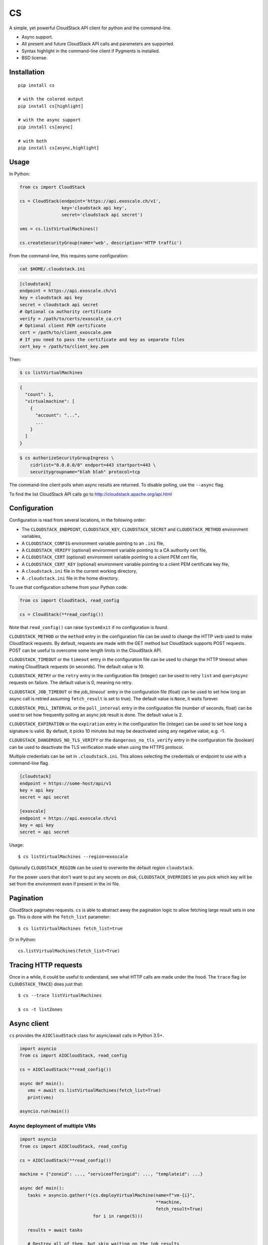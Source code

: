 CS
==

.. image:: https://travis-ci.org/exoscale/cs.svg?branch=master
   :alt: Build Status
   :target: https://travis-ci.org/exoscale/cs

.. image:: https://img.shields.io/pypi/l/cs.svg
   :alt: License
   :target: https://pypi.org/project/cs/

.. image:: https://img.shields.io/pypi/pyversions/cs.svg
   :alt: Python versions
   :target: https://pypi.org/project/cs/

A simple, yet powerful CloudStack API client for python and the command-line.

* Async support.
* All present and future CloudStack API calls and parameters are supported.
* Syntax highlight in the command-line client if Pygments is installed.
* BSD license.

Installation
------------

::

    pip install cs

    # with the colored output
    pip install cs[highlight]

    # with the async support
    pip install cs[async]

    # with both
    pip install cs[async,highlight]

Usage
-----

In Python:

.. code-block:: python

    from cs import CloudStack

    cs = CloudStack(endpoint='https://api.exoscale.ch/v1',
                    key='cloudstack api key',
                    secret='cloudstack api secret')

    vms = cs.listVirtualMachines()

    cs.createSecurityGroup(name='web', description='HTTP traffic')

From the command-line, this requires some configuration:

.. code-block:: console

    cat $HOME/.cloudstack.ini

.. code-block:: ini

    [cloudstack]
    endpoint = https://api.exoscale.ch/v1
    key = cloudstack api key
    secret = cloudstack api secret
    # Optional ca authority certificate
    verify = /path/to/certs/exoscale_ca.crt
    # Optional client PEM certificate
    cert = /path/to/client_exoscale.pem
    # If you need to pass the certificate and key as separate files
    cert_key = /path/to/client_key.pem

Then:

.. code-block:: console

    $ cs listVirtualMachines

.. code-block:: json

    {
      "count": 1,
      "virtualmachine": [
        {
          "account": "...",
          ...
        }
      ]
    }

.. code-block:: console

    $ cs authorizeSecurityGroupIngress \
        cidrlist="0.0.0.0/0" endport=443 startport=443 \
        securitygroupname="blah blah" protocol=tcp

The command-line client polls when async results are returned. To disable
polling, use the ``--async`` flag.

To find the list CloudStack API calls go to
http://cloudstack.apache.org/api.html

Configuration
-------------

Configuration is read from several locations, in the following order:

* The ``CLOUDSTACK_ENDPOINT``, ``CLOUDSTACK_KEY``, ``CLOUDSTACK_SECRET`` and
  ``CLOUDSTACK_METHOD`` environment variables,
* A ``CLOUDSTACK_CONFIG`` environment variable pointing to an ``.ini`` file,
* A ``CLOUDSTACK_VERIFY`` (optional) environment variable pointing to a CA authority cert file,
* A ``CLOUDSTACK_CERT`` (optional) environment variable pointing to a client PEM cert file,
* A ``CLOUDSTACK_CERT_KEY`` (optional) environment variable pointing to a client PEM certificate key file,
* A ``cloudstack.ini`` file in the current working directory,
* A ``.cloudstack.ini`` file in the home directory.

To use that configuration scheme from your Python code:

.. code-block:: python

    from cs import CloudStack, read_config

    cs = CloudStack(**read_config())

Note that ``read_config()`` can raise ``SystemExit`` if no configuration is
found.

``CLOUDSTACK_METHOD`` or the ``method`` entry in the configuration file can be
used to change the HTTP verb used to make CloudStack requests. By default,
requests are made with the GET method but CloudStack supports POST requests.
POST can be useful to overcome some length limits in the CloudStack API.

``CLOUDSTACK_TIMEOUT`` or the ``timeout`` entry in the configuration file can
be used to change the HTTP timeout when making CloudStack requests (in
seconds). The default value is 10.

``CLOUDSTACK_RETRY`` or the ``retry`` entry in the configuration file
(integer) can be used to retry ``list`` and ``queryAsync`` requests on
failure. The default value is 0, meaning no retry.

``CLOUDSTACK_JOB_TIMEOUT`` or the `job_timeout`` entry in the configuration file
(float) can be used to set how long an async call is retried assuming ``fetch_result`` is set to true). The default value is ``None``, it waits forever.

``CLOUDSTACK_POLL_INTERVAL`` or the ``poll_interval`` entry in the configuration file (number of seconds, float) can be used to set how frequently polling an async job result is done. The default value is 2.

``CLOUDSTACK_EXPIRATION`` or the ``expiration`` entry in the configuration file
(integer) can be used to set how long a signature is valid. By default, it picks
10 minutes but may be deactivated using any negative value, e.g. -1.

``CLOUDSTACK_DANGEROUS_NO_TLS_VERIFY`` or the ``dangerous_no_tls_verify`` entry
in the configuration file (boolean) can be used to deactivate the TLS verification
made when using the HTTPS protocol.

Multiple credentials can be set in ``.cloudstack.ini``. This allows selecting
the credentials or endpoint to use with a command-line flag.

.. code-block:: ini

    [cloudstack]
    endpoint = https://some-host/api/v1
    key = api key
    secret = api secret

    [exoscale]
    endpoint = https://api.exoscale.ch/v1
    key = api key
    secret = api secret

Usage::

    $ cs listVirtualMachines --region=exoscale

Optionally ``CLOUDSTACK_REGION`` can be used to overwrite the default region ``cloudstack``.

For the power users that don't want to put any secrets on disk,
``CLOUDSTACK_OVERRIDES`` let you pick which key will be set from the
environment even if present in the ini file.


Pagination
----------

CloudStack paginates requests. ``cs`` is able to abstract away the pagination
logic to allow fetching large result sets in one go. This is done with the
``fetch_list`` parameter::

    $ cs listVirtualMachines fetch_list=true

Or in Python::

    cs.listVirtualMachines(fetch_list=True)

Tracing HTTP requests
---------------------

Once in a while, it could be useful to understand, see what HTTP calls are made
under the hood. The ``trace`` flag (or ``CLOUDSTACK_TRACE``) does just that::

   $ cs --trace listVirtualMachines

   $ cs -t listZones

Async client
------------

``cs`` provides the ``AIOCloudStack`` class for async/await calls in Python
3.5+.

.. code-block:: python

    import asyncio
    from cs import AIOCloudStack, read_config

    cs = AIOCloudStack(**read_config())

    async def main():
       vms = await cs.listVirtualMachines(fetch_list=True)
       print(vms)

    asyncio.run(main())

Async deployment of multiple VMs
________________________________

.. code-block:: python

    import asyncio
    from cs import AIOCloudStack, read_config

    cs = AIOCloudStack(**read_config())

    machine = {"zoneid": ..., "serviceofferingid": ..., "templateid": ...}

    async def main():
       tasks = asyncio.gather(*(cs.deployVirtualMachine(name=f"vm-{i}",
                                                        **machine,
                                                        fetch_result=True)
                                for i in range(5)))

       results = await tasks

       # Destroy all of them, but skip waiting on the job results
       await asyncio.gather(*(cs.destroyVirtualMachine(id=result['virtualmachine']['id'])
                              for result in results))

    asyncio.run(main())

Release Procedure
-----------------

.. code-block:: shell-session

    mktmpenv -p /usr/bin/python3
    pip install -U twine wheel
    cd exoscale/cs
    rm -rf build dist
    python setup.py sdist bdist_wheel
    twine upload dist/*

Links
-----

* CloudStack API: http://cloudstack.apache.org/api.html
* Example of use: `Get Started with the exoscale API client <https://www.exoscale.com/syslog/2016/02/23/get-started-with-the-exoscale-api-client/>`_
